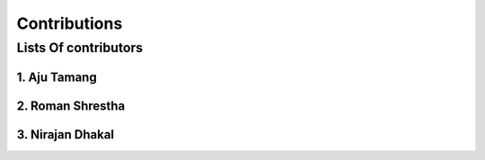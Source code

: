 Contributions
======================================================================

Lists Of contributors
----------------------------------------------------------------------

******************************************************
1. Aju Tamang
******************************************************

******************************************************
2. Roman Shrestha
******************************************************

******************************************************
3. Nirajan Dhakal
******************************************************



